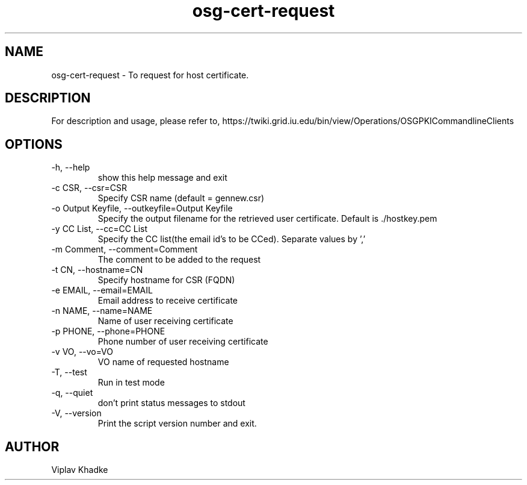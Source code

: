 .TH osg-cert-request 1 "MARCH 2013" OSG PKI-CLI

.SH NAME
osg-cert-request \- To request for host certificate.

.SH DESCRIPTION
For description and usage, please refer to,
https://twiki.grid.iu.edu/bin/view/Operations/OSGPKICommandlineClients

.SH OPTIONS
.IP  "-h, --help"            
show this help message and exit
.IP  "-c CSR, --csr=CSR"     
Specify CSR name (default = gennew.csr)
.IP  "-o Output Keyfile, --outkeyfile=Output Keyfile"
Specify the output filename for the retrieved user
certificate.  Default is ./hostkey.pem
.IP  "-y CC List, --cc=CC List"
Specify the CC list(the email id's to be CCed). Separate values by ','
.IP  "-m Comment, --comment=Comment"
The comment to be added to the request
.IP  "-t CN, --hostname=CN"  
Specify hostname for CSR (FQDN)
.IP  "-e EMAIL, --email=EMAIL"
Email address to receive certificate
.IP  "-n NAME, --name=NAME"  
Name of user receiving certificate
.IP  "-p PHONE, --phone=PHONE"
Phone number of user receiving certificate
.IP  "-v VO, --vo=VO"
VO name of requested hostname
.IP  "-T, --test"
Run in test mode
.IP  "-q, --quiet"           
don't print status messages to stdout
.IP  "-V, --version"         
Print the script version number and exit.

.SH AUTHOR
Viplav Khadke
